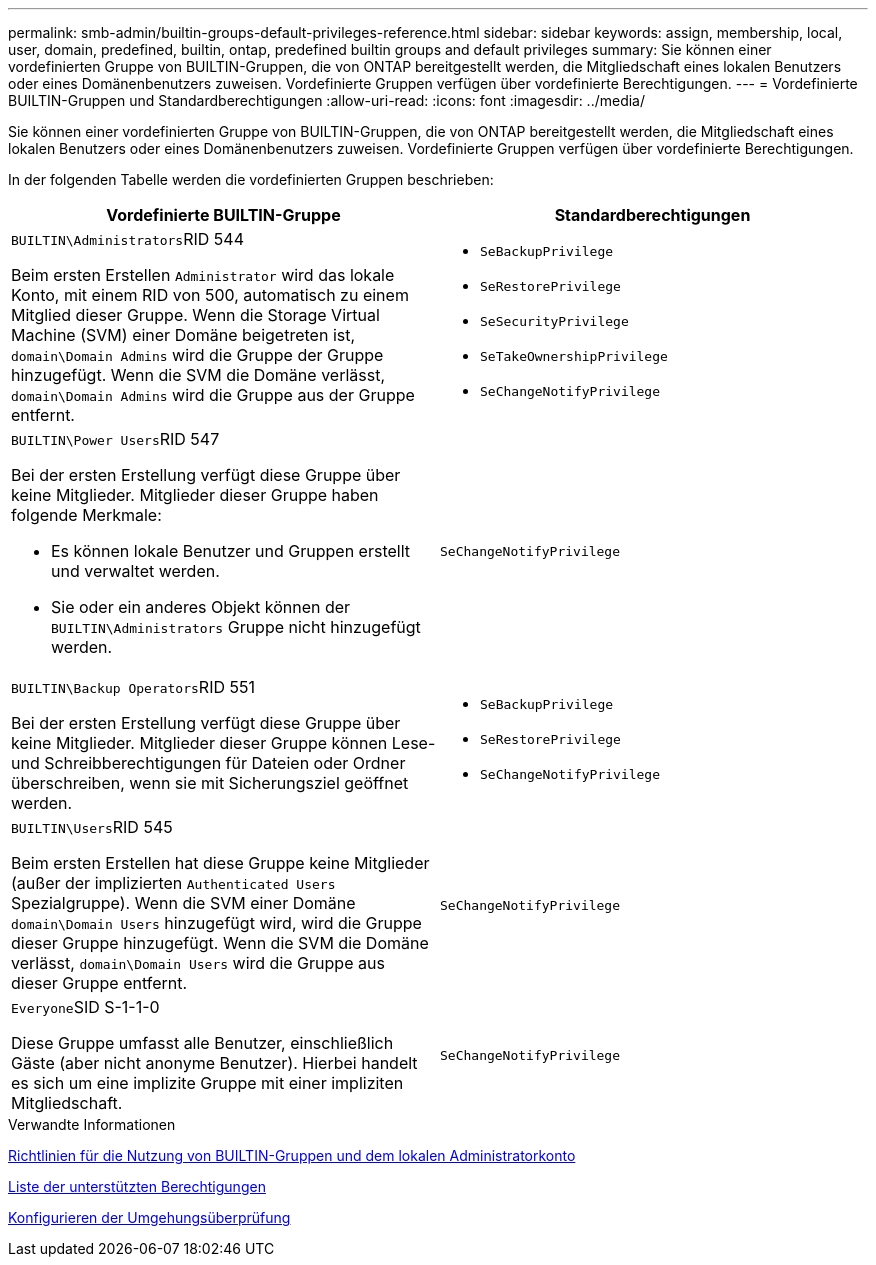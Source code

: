 ---
permalink: smb-admin/builtin-groups-default-privileges-reference.html 
sidebar: sidebar 
keywords: assign, membership, local, user, domain, predefined, builtin, ontap, predefined builtin groups and default privileges 
summary: Sie können einer vordefinierten Gruppe von BUILTIN-Gruppen, die von ONTAP bereitgestellt werden, die Mitgliedschaft eines lokalen Benutzers oder eines Domänenbenutzers zuweisen. Vordefinierte Gruppen verfügen über vordefinierte Berechtigungen. 
---
= Vordefinierte BUILTIN-Gruppen und Standardberechtigungen
:allow-uri-read: 
:icons: font
:imagesdir: ../media/


[role="lead"]
Sie können einer vordefinierten Gruppe von BUILTIN-Gruppen, die von ONTAP bereitgestellt werden, die Mitgliedschaft eines lokalen Benutzers oder eines Domänenbenutzers zuweisen. Vordefinierte Gruppen verfügen über vordefinierte Berechtigungen.

In der folgenden Tabelle werden die vordefinierten Gruppen beschrieben:

|===
| Vordefinierte BUILTIN-Gruppe | Standardberechtigungen 


 a| 
``BUILTIN\Administrators``RID 544

Beim ersten Erstellen `Administrator` wird das lokale Konto, mit einem RID von 500, automatisch zu einem Mitglied dieser Gruppe. Wenn die Storage Virtual Machine (SVM) einer Domäne beigetreten ist, `domain\Domain Admins` wird die Gruppe der Gruppe hinzugefügt. Wenn die SVM die Domäne verlässt, `domain\Domain Admins` wird die Gruppe aus der Gruppe entfernt.
 a| 
* `SeBackupPrivilege`
* `SeRestorePrivilege`
* `SeSecurityPrivilege`
* `SeTakeOwnershipPrivilege`
* `SeChangeNotifyPrivilege`




 a| 
``BUILTIN\Power Users``RID 547

Bei der ersten Erstellung verfügt diese Gruppe über keine Mitglieder. Mitglieder dieser Gruppe haben folgende Merkmale:

* Es können lokale Benutzer und Gruppen erstellt und verwaltet werden.
* Sie oder ein anderes Objekt können der `BUILTIN\Administrators` Gruppe nicht hinzugefügt werden.

 a| 
`SeChangeNotifyPrivilege`



 a| 
``BUILTIN\Backup Operators``RID 551

Bei der ersten Erstellung verfügt diese Gruppe über keine Mitglieder. Mitglieder dieser Gruppe können Lese- und Schreibberechtigungen für Dateien oder Ordner überschreiben, wenn sie mit Sicherungsziel geöffnet werden.
 a| 
* `SeBackupPrivilege`
* `SeRestorePrivilege`
* `SeChangeNotifyPrivilege`




 a| 
``BUILTIN\Users``RID 545

Beim ersten Erstellen hat diese Gruppe keine Mitglieder (außer der implizierten `Authenticated Users` Spezialgruppe). Wenn die SVM einer Domäne `domain\Domain Users` hinzugefügt wird, wird die Gruppe dieser Gruppe hinzugefügt. Wenn die SVM die Domäne verlässt, `domain\Domain Users` wird die Gruppe aus dieser Gruppe entfernt.
 a| 
`SeChangeNotifyPrivilege`



 a| 
``Everyone``SID S-1-1-0

Diese Gruppe umfasst alle Benutzer, einschließlich Gäste (aber nicht anonyme Benutzer). Hierbei handelt es sich um eine implizite Gruppe mit einer impliziten Mitgliedschaft.
 a| 
`SeChangeNotifyPrivilege`

|===
.Verwandte Informationen
xref:builtin-groups-local-administrator-account-concept.adoc[Richtlinien für die Nutzung von BUILTIN-Gruppen und dem lokalen Administratorkonto]

xref:list-supported-privileges-reference.adoc[Liste der unterstützten Berechtigungen]

xref:configure-bypass-traverse-checking-concept.adoc[Konfigurieren der Umgehungsüberprüfung]
